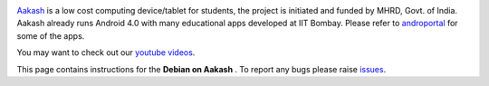 
.. image::
   https://lh3.googleusercontent.com/-z0r2Q9_tPnY/UMmhqLzNjNI/AAAAAAAABeU/vIP_4zMur4o/s773/aakash-logo.png
   :target: http://www.it.iitb.ac.in/aakash2/index.jsp

`Aakash <http://www.it.iitb.ac.in/aakash2/index.jsp>`_ is a low cost
computing device/tablet for students, the project is initiated and
funded by MHRD, Govt. of India. Aakash already runs Android 4.0 with
many educational apps developed at IIT Bombay. Please refer to `androportal
<http://github.com/androportal>`_ for some of the apps.

You may want to check out our `youtube videos <http://www.youtube.com/playlist?list=PLwgNlwaUyn2morz05AJCzScLTQparFJVT>`_.  

This page contains instructions for the **Debian on Aakash** .
To report any bugs please raise `issues
<https://github.com/androportal/linux-on-aakash/issues>`_.


